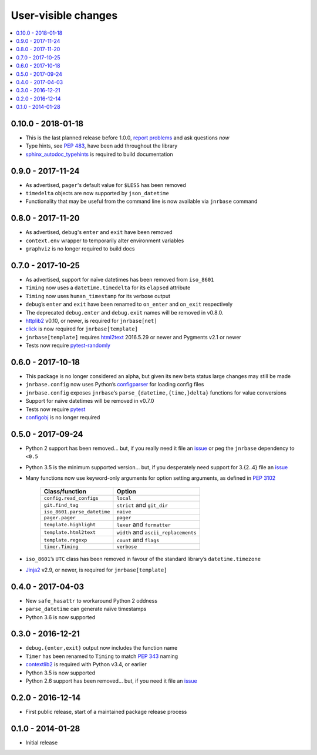 User-visible changes
====================

.. See doc/upgrading.rst for a more explantory discussion of major changes

.. contents::
   :local:

0.10.0 - 2018-01-18
-------------------

* This is the last planned release before 1.0.0, `report problems`_ and ask
  questions *now*
* Type hints, see :pep:`483`, have been add throughout the library
* sphinx_autodoc_typehints_ is required to build documentation

.. _report problems: https://github.com/JNRowe/jnrbase/issues
.. _sphinx_autodoc_typehints: https://pypi.python.org/pypi/sphinx_autodoc_typehints/

0.9.0 - 2017-11-24
------------------

* As advertised, ``pager``'s default value for ``$LESS`` has been removed
* ``timedelta`` objects are now supported by ``json_datetime``
* Functionality that may be useful from the command line is now available via
  ``jnrbase`` command

0.8.0 - 2017-11-20
------------------

* As advertised, ``debug``'s ``enter`` and ``exit`` have been removed
* ``context.env`` wrapper to temporarily alter environment variables
* ``graphviz`` is no longer required to build docs

0.7.0 - 2017-10-25
------------------

* As advertised, support for naïve datetimes has been removed from ``iso_8601``
* ``Timing`` now uses a ``datetime.timedelta`` for its ``elapsed`` attribute
* ``Timing`` now uses ``human_timestamp`` for its verbose output
* ``debug``’s ``enter`` and ``exit`` have been renamed to ``on_enter`` and
  ``on_exit`` respectively
* The deprecated ``debug.enter`` and ``debug.exit`` names will be removed in
  v0.8.0.
* httplib2_ v0.10, or newer, is required for ``jnrbase[net]``
* click_ is now required for ``jnrbase[template]``
* ``jnrbase[template]`` requires html2text_ 2016.5.29 or newer and Pygments
  v2.1 or newer
* Tests now require pytest-randomly_

.. _click: https://pypi.python.org/pypi/click/
.. _html2text: https://pypi.python.org/pypi/html2text/
.. _httplib2: https://pypi.python.org/pypi/httplib2/
.. _pytest-randomly: https://pypi.python.org/pypi/pytest-randomly/

0.6.0 - 2017-10-18
------------------

* This package is no longer considered an alpha, but given its new beta status
  large changes may still be made
* ``jnrbase.config`` now uses Python’s configparser_ for loading config files
* ``jnrbase.config`` exposes ``jnrbase``’s ``parse_{datetime,{time,}delta}``
  functions for value conversions
* Support for naïve datetimes will be removed in v0.7.0
* Tests now require pytest_
* configobj_ is no longer required

.. _configparser: http://docs.python.org/3/library/configparser.html
.. _pytest: https://pypi.python.org/pypi/pytest/
.. _configobj: https://pypi.python.org/pypi/configobj

0.5.0 - 2017-09-24
------------------

* Python 2 support has been removed… but, if you really need it file an issue_
  or peg the ``jnrbase`` dependency to ``<0.5``
* Python 3.5 is the minimum supported version… but, if you desperately need
  support for 3.{2..4} file an issue_
* Many functions now use keyword-only arguments for option setting arguments,
  as defined in :PEP:`3102`

    ===========================    ====================================
    Class/function                 Option
    ===========================    ====================================
    ``config.read_configs``        ``local``
    ``git.find_tag``               ``strict`` and ``git_dir``
    ``iso_8601.parse_datetime``    ``naive``
    ``pager.pager``                ``pager``
    ``template.highlight``         ``lexer`` and ``formatter``
    ``template.html2text``         ``width`` and ``ascii_replacements``
    ``template.regexp``            ``count`` and ``flags``
    ``timer.Timing``               ``verbose``
    ===========================    ====================================

* ``iso_8601``’s ``UTC`` class has been removed in favour of the standard
  library’s ``datetime.timezone``
* Jinja2_ v2.9, or newer, is required for ``jnrbase[template]``

.. _Jinja2: https://pypi.python.org/pypi/Jinja2

0.4.0 - 2017-04-03
------------------

* New ``safe_hasattr`` to workaround Python 2 oddness
* ``parse_datetime`` can generate naïve timestamps
* Python 3.6 is now supported

0.3.0 - 2016-12-21
------------------

* ``debug.{enter,exit}`` output now includes the function name
* ``Timer`` has been renamed to ``Timing`` to match :PEP:`343` naming
* contextlib2_ is required with Python v3.4, or earlier
* Python 3.5 is now supported
* Python 2.6 support has been removed… but, if you need it file an issue_

.. _contextlib2: https://pypi.python.org/pypi/contextlib2
.. _issue: https://github.com/JNRowe/jnrbase/issues

0.2.0 - 2016-12-14
------------------

* First public release, start of a maintained package release process

0.1.0 - 2014-01-28
------------------

* Initial release
